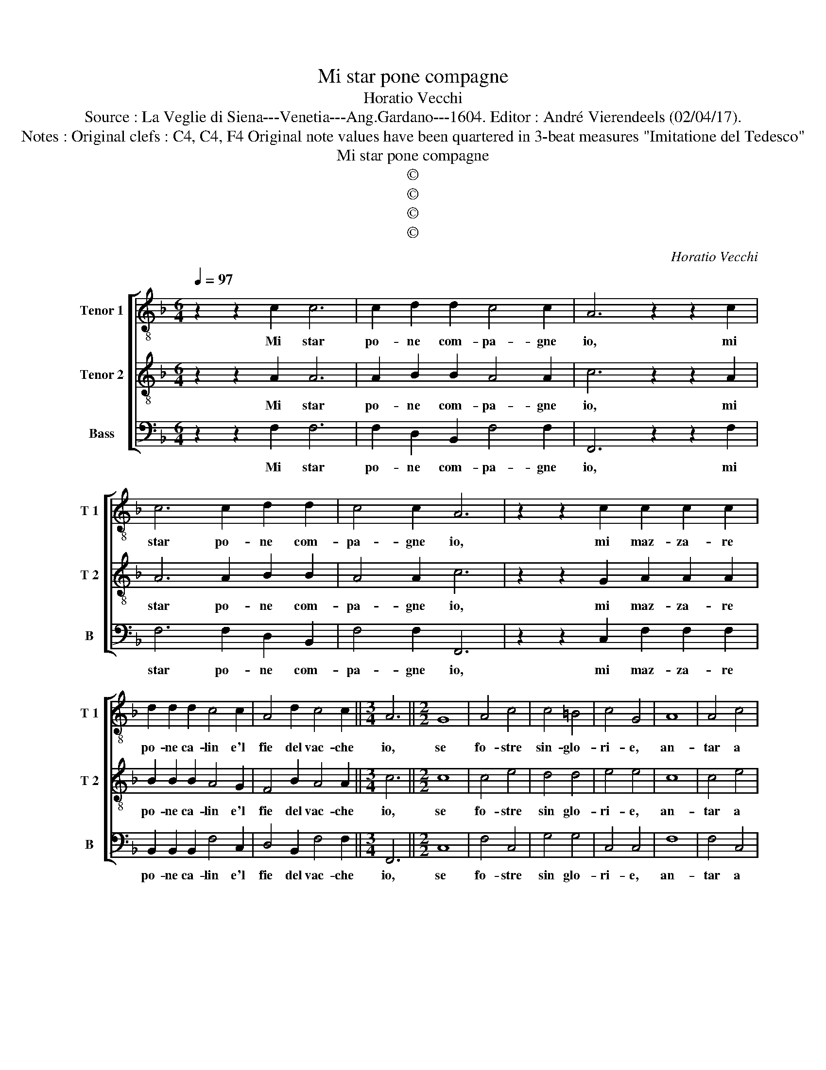X:1
T:Mi star pone compagne
T:Horatio Vecchi
T:Source : La Veglie di Siena---Venetia---Ang.Gardano---1604. Editor : André Vierendeels (02/04/17).
T:Notes : Original clefs : C4, C4, F4 Original note values have been quartered in 3-beat measures "Imitatione del Tedesco"
T:Mi star pone compagne
T:©
T:©
T:©
T:©
C:Horatio Vecchi
Z:©
%%score [ 1 2 3 ]
L:1/8
Q:1/4=97
M:6/4
K:F
V:1 treble-8 nm="Tenor 1" snm="T 1"
V:2 treble-8 nm="Tenor 2" snm="T 2"
V:3 bass nm="Bass" snm="B"
V:1
 z2 z2 c2 c6 | c2 d2 d2 c4 c2 | A6 z2 z2 c2 | c6 c2 d2 d2 | c4 c2 A6 | z2 z2 c2 c2 c2 c2 | %6
w: Mi star|po- ne com- pa- gne|io, mi|star po- ne com-|pa- gne io,|mi maz- za- re|
 d2 d2 d2 c4 c2 | A4 d2 c4 c2 ||[M:3/4] A6 ||[M:2/2] G8 | A4 c4 | c4 =B4 | c4 G4 | A8 | A4 c4 | %15
w: po- ne ca- lin e'l|fie del vac- che|io,|se|fo- stre|sin- glo-|ri- e,|an-|tar a|
 c4 =B4 | c4 G4 | B8 | A4 G2 F2 | E2 F4 E2 | A8 | d8 | c6 B2 | A2 B2 G4 | A8 |: cc =B2 c_B A2 | %26
w: l'au- ste-|ri- e,|far|trin in in|in in in-|ch'io,|far|in in|in in in-|ch'io,|bef- fe- re tut- te le|
 BA G2 A2 A2 | G4 F4 | E4 F4 | z4 cc c2 | cc c2 cc c2 | c2 c2 c4 | c4 d4 | e8 | A2 B2 c4 | %35
w: fi- ne, che star in|tel can-|ti- ne,|bef- fe- re|tut- te le fi- ne, che|star in tel|can- ti-|ne.|Brin- des, brin-|
 B2 G2 A4 | A2 B2 c4 | B2 G2 A4 | A2 B2 c4 | B4 G4 | !fermata!A8 :| %41
w: des io io|cen- ti sguot,|io io io|cen- ti- sguot,|io io|io.|
V:2
 z2 z2 A2 A6 | A2 B2 B2 A4 A2 | c6 z2 z2 A2 | A6 A2 B2 B2 | A4 A2 c6 | z2 z2 G2 A2 A2 A2 | %6
w: Mi star|po- ne com- pa- gne|io, mi|star po- ne com-|pa- gne io,|mi maz- za- re|
 B2 B2 B2 A4 G2 | F4 B2 A4 A2 ||[M:3/4] c6 ||[M:2/2] c8 | c4 e4 | d4 d4 | e4 e4 | c8 | c4 e4 | %15
w: po- ne ca- lin e'l|fie del vac- che|io,|se|fo- stre|sin glo-|ri- e,|an-|tar a|
 d4 d4 | e4 e4 | d8 | c6 B2 | A2 B2 G4 | F8- | F4 B4 | A4 G2 F2 | E2 F4 E2 | F8 |: AG F2 GF E2 | %26
w: l'au- ste-|ri- e,|far|trin in|in in in|ch'io|_ far|in in in|in in in|ch'io,|bef- fe- re tut- te le|
 FE D2 E2 C2 | D4 C4 | B,4 C4 | z4 AA A2 | AA A2 AA A2 | A2 A2 A4 | c4 =B4 | c8 | c2 B2 A2 A2 | %35
w: fi- ne, che star in|tel can-|ti- ne,|bef- fe- re|tut- te le fi- ne, che|star in tel|can- ti-|ne.|Brin- des, brin- des|
 F2 E2 F4 | c2 B2 A4 | F2 E2 F4 | c2 B2 A4 | F4 E4 | !fermata!F8 :| %41
w: io io io|cen- ti sguot,|io io io|cen- ti sguot,|io io|io.|
V:3
 z2 z2 F,2 F,6 | F,2 D,2 B,,2 F,4 F,2 | F,,6 z2 z2 F,2 | F,6 F,2 D,2 B,,2 | F,4 F,2 F,,6 | %5
w: Mi star|po- ne com- pa- gne|io, mi|star po- ne com-|pa- gne io,|
 z2 z2 C,2 F,2 F,2 F,2 | B,,2 B,,2 B,,2 F,4 C,2 | D,4 B,,2 F,4 F,2 ||[M:3/4] F,,6 ||[M:2/2] C,8 | %10
w: mi maz- za- re|po- ne ca- lin e'l|fie del vac- che|io,|se|
 F,4 C,4 | G,4 G,4 | C,4 C,4 | F,8 | F,4 C,4 | G,4 G,,4 | C,4 C,4 | B,,8 | F,4 _E,2 D,2 | %19
w: fo- stre|sin glo-|ri- e,|an-|tar a|l'au- ste-|ri- e,|far|trin in in|
 C,2 B,,2 C,4 | F,,8 | B,,8 | F,4 _E,2 D,2 | C,2 B,,2 C,4 | C8 |: F,E, D,2 _E,D, C,2 | %26
w: in in in|ch'io,|far|in in in|in in in|ch'io,|bef- fe- re tut- te le|
 D,C, B,,2 C,2 A,,2 | B,,4 A,,4 | G,,4 F,,4 | z4 F,F, F,2 | F,F, F,2 F,F, F,2 | F,2 F,2 F,4 | %32
w: fi- ne, che star in|tel can-|ti- ne,|bef- fe- re|tur- te le fi- ne, che|star in tel|
 A,4 G,,4 | C,8 | F,2 G,2 F,2 F,2 | B,,2 C,2 F,,4 | F,2 G,2 F,4 | B,,2 C,2 F,,4 | F,2 G,2 A,4 | %39
w: can- ti-|ne.|Brin- des, brin- des|io io io|cen- ti- sguot,|io io io|cen- ti- sguot,|
 B,,4 C,4 | !fermata!C8 :| %41
w: io io|io|

